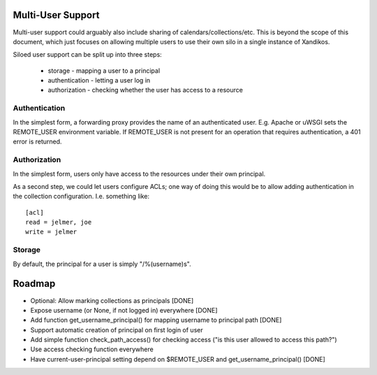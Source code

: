 Multi-User Support
==================

Multi-user support could arguably also include sharing of
calendars/collections/etc. This is beyond the scope of this document, which
just focuses on allowing multiple users to use their own silo in a single
instance of Xandikos.

Siloed user support can be split up into three steps:

 * storage - mapping a user to a principal
 * authentication - letting a user log in
 * authorization - checking whether the user has access to a resource

Authentication
--------------

In the simplest form, a forwarding proxy provides the name of an authenticated
user. E.g. Apache or uWSGI sets the REMOTE_USER environment variable. If
REMOTE_USER is not present for an operation that requires authentication, a 401
error is returned.

Authorization
-------------

In the simplest form, users only have access to the resources under their own
principal.

As a second step, we could let users configure ACLs; one way of doing this would be
to allow adding authentication in the collection configuration. I.e. something like::

   [acl]
   read = jelmer, joe
   write = jelmer

Storage
-------

By default, the principal for a user is simply "/%(username)s".

Roadmap
=======

* Optional: Allow marking collections as principals [DONE]
* Expose username (or None, if not logged in) everywhere [DONE]
* Add function get_username_principal() for mapping username to principal path [DONE]
* Support automatic creation of principal on first login of user
* Add simple function check_path_access() for checking access ("is this user allowed to access this path?")
* Use access checking function everywhere
* Have current-user-principal setting depend on $REMOTE_USER and get_username_principal() [DONE]
